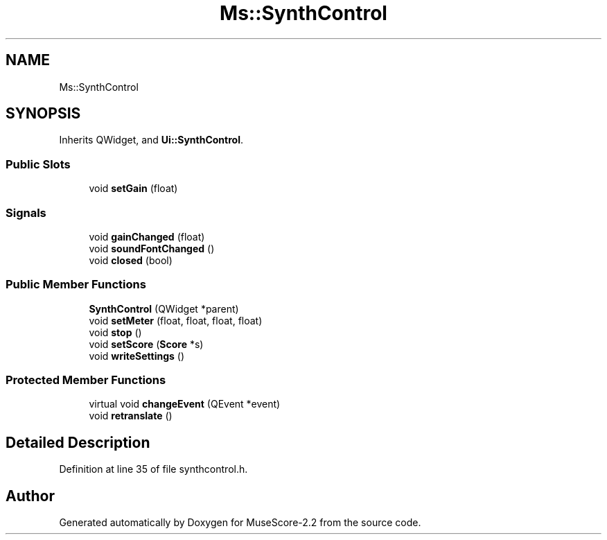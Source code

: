.TH "Ms::SynthControl" 3 "Mon Jun 5 2017" "MuseScore-2.2" \" -*- nroff -*-
.ad l
.nh
.SH NAME
Ms::SynthControl
.SH SYNOPSIS
.br
.PP
.PP
Inherits QWidget, and \fBUi::SynthControl\fP\&.
.SS "Public Slots"

.in +1c
.ti -1c
.RI "void \fBsetGain\fP (float)"
.br
.in -1c
.SS "Signals"

.in +1c
.ti -1c
.RI "void \fBgainChanged\fP (float)"
.br
.ti -1c
.RI "void \fBsoundFontChanged\fP ()"
.br
.ti -1c
.RI "void \fBclosed\fP (bool)"
.br
.in -1c
.SS "Public Member Functions"

.in +1c
.ti -1c
.RI "\fBSynthControl\fP (QWidget *parent)"
.br
.ti -1c
.RI "void \fBsetMeter\fP (float, float, float, float)"
.br
.ti -1c
.RI "void \fBstop\fP ()"
.br
.ti -1c
.RI "void \fBsetScore\fP (\fBScore\fP *s)"
.br
.ti -1c
.RI "void \fBwriteSettings\fP ()"
.br
.in -1c
.SS "Protected Member Functions"

.in +1c
.ti -1c
.RI "virtual void \fBchangeEvent\fP (QEvent *event)"
.br
.ti -1c
.RI "void \fBretranslate\fP ()"
.br
.in -1c
.SH "Detailed Description"
.PP 
Definition at line 35 of file synthcontrol\&.h\&.

.SH "Author"
.PP 
Generated automatically by Doxygen for MuseScore-2\&.2 from the source code\&.
